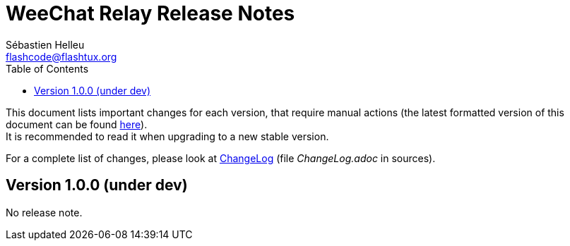 = WeeChat Relay Release Notes
:author: Sébastien Helleu
:email: flashcode@flashtux.org
:lang: en
:toc: left
:docinfo1:


This document lists important changes for each version, that require manual
actions (the latest formatted version of this document can be found
https://weechat.org/files/releasenotes/relay/ReleaseNotes-devel.html[here]). +
It is recommended to read it when upgrading to a new stable
version.

For a complete list of changes, please look at
https://weechat.org/files/changelog/relay/ChangeLog-devel.html[ChangeLog]
(file _ChangeLog.adoc_ in sources).


[[v1.0.0]]
== Version 1.0.0 (under dev)

No release note.
